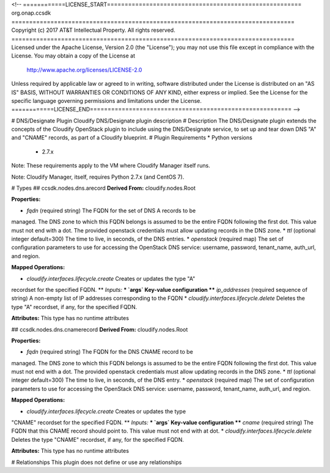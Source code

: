 <!--
============LICENSE_START=======================================================
org.onap.ccsdk
================================================================================
Copyright (c) 2017 AT&T Intellectual Property. All rights reserved.
================================================================================
Licensed under the Apache License, Version 2.0 (the "License");
you may not use this file except in compliance with the License.
You may obtain a copy of the License at

     http://www.apache.org/licenses/LICENSE-2.0

Unless required by applicable law or agreed to in writing, software
distributed under the License is distributed on an "AS IS" BASIS,
WITHOUT WARRANTIES OR CONDITIONS OF ANY KIND, either express or implied.
See the License for the specific language governing permissions and
limitations under the License.
============LICENSE_END=========================================================
-->

# DNS/Designate Plugin
Cloudify DNS/Designate plugin description
# Description
The DNS/Designate plugin extends the concepts of the Cloudify OpenStack
plugin to include using the DNS/Designate service, to set up and tear
down DNS "A" and "CNAME" records, as part of a Cloudify blueprint.
# Plugin Requirements
* Python versions
 * 2.7.x

Note: These requirements apply to the VM where Cloudify Manager itself runs.

Note: Cloudify Manager, itself, requires Python 2.7.x (and CentOS 7).

# Types
## ccsdk.nodes.dns.arecord
**Derived From:** cloudify.nodes.Root

**Properties:**

* `fqdn` (required string) The FQDN for the set of DNS A records to be
managed.  The DNS zone to which this FQDN belongs is assumed to be the
entire FQDN following the first dot.  This value must not end with a dot.
The provided openstack credentials must allow updating records in the
DNS zone.
* `ttl` (optional integer default=300) The time to live, in seconds,
of the DNS entries.
* `openstack` (required map) The set of configuration parameters to use
for accessing the OpenStack DNS service: username, password, tenant_name,
auth_url, and region.

**Mapped Operations:**

* `cloudify.interfaces.lifecycle.create` Creates or updates the type "A"
recordset for the specified FQDN.
** `Inputs:`
*** `args` Key-value configuration
**** `ip_addresses` (required sequence of string) A non-empty list of
IP addresses corresponding to the FQDN
* `cloudify.interfaces.lifecycle.delete` Deletes the type "A" recordset,
if any, for the specified FQDN.

**Attributes:**
This type has no runtime attributes

## ccsdk.nodes.dns.cnamerecord
**Derived From:** cloudify.nodes.Root

**Properties:**

* `fqdn` (required string) The FQDN for the DNS CNAME record to be
managed.  The DNS zone to which this FQDN belongs is assumed to be the
entire FQDN following the first dot.  This value must not end with a dot.
The provided openstack credentials must allow updating records in the
DNS zone.
* `ttl` (optional integer default=300) The time to live, in seconds,
of the DNS entry.
* `openstack` (required map) The set of configuration parameters to use
for accessing the OpenStack DNS service: username, password, tenant_name,
auth_url, and region.

**Mapped Operations:**

* `cloudify.interfaces.lifecycle.create` Creates or updates the type
"CNAME" recordset for the specified FQDN.
** `Inputs:`
*** `args` Key-value configuration
**** `cname` (required string) The FQDN that this CNAME record should
point to.  This value must not end with at dot.
* `cloudify.interfaces.lifecycle.delete` Deletes the type "CNAME" recordset,
if any, for the specified FQDN.

**Attributes:**
This type has no runtime attributes

# Relationships
This plugin does not define or use any relationships
